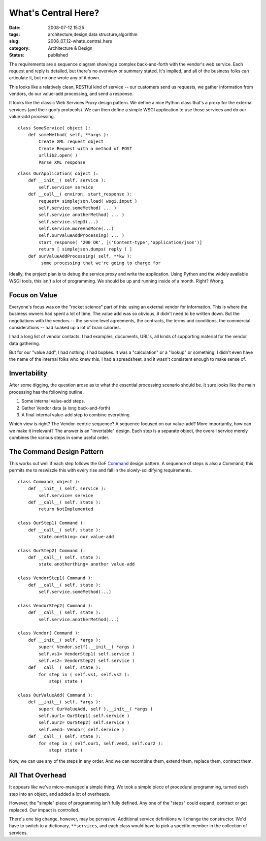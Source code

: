 What's Central Here?
====================

:date: 2008-07-12 15:25
:tags: architecture,design,data structure,algorithm
:slug: 2008_07_12-whats_central_here
:category: Architecture & Design
:status: published







The requirements are a sequence diagram showing a complex back-and-forth with the vendor's web service.  Each request and reply is detailed, but there's no overview or summary stated.  It's implied, and all of the business folks can articulate it, but no one wrote any of it down.



This looks like a relatively clean, RESTful kind of service -- our customers send us requests, we gather information from vendors, do our value-add processing, and send a response.



It looks like the classic Web Services Proxy design pattern.  We define a nice Python class that's a proxy for the external services (and their goofy protocols).  We can then define a simple WSGI application to use those services and do our value-add processing.

::

    class SomeService( object ):
        def someMethod( self, **args ):
            Create XML request object
            Create Request with a method of POST
            urllib2.open( )
            Parse XML response



::

    class OurApplication( object ):
        def __init__( self, service ): 
            self.service= service
        def __call__( environ, start_response ): 
            request= simplejson.load( wsgi.input )
            self.service.someMethod( ... )
            self.service anotherMethod( ... )
            self.service.step3(...)
            self.service.moreAndMore(...)
            self.ourValueAddProcessing( ... )
            start_response( '200 OK', [('Content-type','application/json')]
            return [ simplejson.dumps( reply ) ]
        def ourValueAddProcessing( self, **kw ):
             some processing that we're going to charge for





Ideally, the project plan is to debug the service proxy and write the application.  Using Python and the widely available WSGI tools, this isn't a lot of programming.  We should be up and running inside of a month.  Right?  Wrong.



Focus on Value
---------------



Everyone's focus was on the "rocket science" part of this: using an external vendor for information.  This is where the business owners had spent a lot of time.  The value add was so obvious, it didn't need to be written down.  But the negotiations with the vendors -- the service level agreements, the contracts, the terms and conditions, the commercial considerations -- had soaked up a lot of brain calories.  



I had a long list of vendor contacts.  I had examples, documents, URL's, all kinds of supporting material for the vendor data gathering.  



But for our "value add", I had nothing.  I had bupkes.  It was a "calculation" or a "lookup" or something.  I didn't even have the name of the internal folks who knew this.  I had a spreadsheet, and it wasn't consistent enough to make sense of.



Invertability
-------------



After some digging, the question arose as to what the essential processing scenario should be.  It sure looks like the main processing has the following outline.



1.  Some internal value-add steps.



2.  Gather Vendor data (a long back-and-forth)



3.  A final internal value-add step to combine everything.



Which view is right?  The Vendor-centric sequence?  A sequence focused on our value-add?  More importantly, how can we make it irrelevant?  The answer is an "invertable" design.  Each step is a separate object, the overall service merely combines the various steps in some useful order.



The Command Design Pattern
---------------------------



This works out well if each step follows the GoF `Command <http://en.wikipedia.org/wiki/Command_pattern>`_  design pattern.  A sequence of steps is also a Command; this permits me to reswizzle this with every rise and fall in the slowly-solidifying requirements.

::

    class Command( object ):
        def __init__( self, service ): 
            self.service= service
        def __call__( self, state ):
            return NotImplemented
    
    class OurStep1( Command ):
        def __call__( self, state ):
            state.onething= our value-add
    
    class OurStep2( Command ):
        def __call__( self, state ):
            state.anotherthing= another value-add
    
    class VendorStep1( Command ):
        def __call__( self, state ):
            self.service.someMethod(...)
    
    class VendorStep2( Command ):
        def __call__( self, state ):
            self.service.anotherMethod(...)
    
    class Vendor( Command ):
        def __init__( self, *args ):
            super( Vendor.self).__init__( *args )
            self.vs1= VendorStep1( self.service )
            self.vs2= VendorStep2( self.service )
        def __call__( self, state ): 
            for step in ( self.vs1, self.vs2 ):
                step( state )
    
    class OurValueAdd( Command ):
        def __init__( self, *args ):
            super( OurValueAdd, self ).__init__( *args )
            self.our1= OurStep1( self.service )
            self.our2= OurStep2( self.service )
            self.vend= Vendor( self.service )
        def __call__( self, state ):
            for step in ( self.our1, self.vend, self.our2 ):
                step( state )





Now, we can use any of the steps in any order.  And we can recombine them, extend them, replace them, contract them.



All That Overhead
-----------------



It appears like we've micro-managed a simple thing.  We took a simple piece of procedural programming, turned each step into an object, and added a lot of overheads.



However, the "simple" piece of programming isn't fully defined.  Any one of the "steps" could expand, contract or get replaced.  Our impact is controlled. 



There's one big change, however, may be pervasive.  Additional service definitions will change the constructor.  We'd have to switch to a dictionary, ``**services``, and each class would have to pick a specific member in the collection of services.





